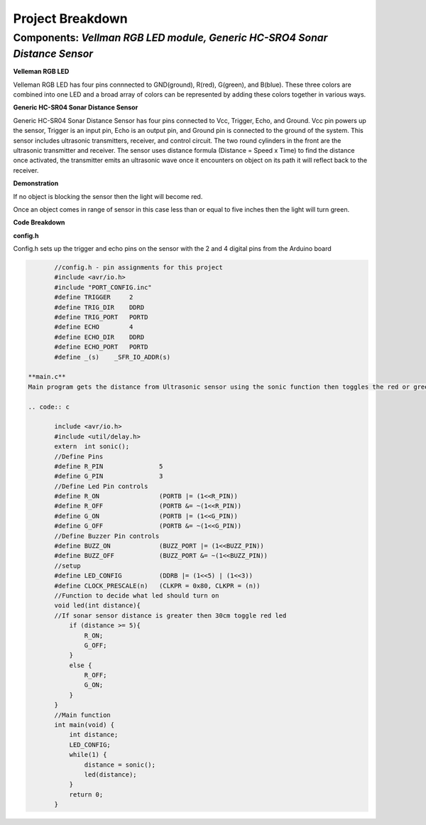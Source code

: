 =====================================
Project Breakdown
=====================================
--------------------------------------------------------------
Components: *Vellman RGB LED module, Generic HC-SRO4 Sonar Distance Sensor*
--------------------------------------------------------------

**Velleman RGB LED**

Velleman RGB LED has four pins connnected to GND(ground), R(red), G(green), and B(blue). These three colors are combined into one LED and a broad array of colors can be represented by adding these colors together in various ways.

.. image:: https://github.com/MiguelVera08/Arduino-Sonar-Project/blob/master/image/RGB.png

**Generic HC-SR04 Sonar Distance Sensor**

Generic HC-SR04 Sonar Distance Sensor has four pins connected to Vcc, Trigger, Echo, and Ground. Vcc pin powers up the sensor, Trigger is an input pin, Echo is an output pin, and Ground pin is connected to the ground of the system. This sensor includes ultrasonic transmitters, receiver, and control circuit. The two round cylinders in the front are the ultrasonic transmitter and receiver. The sensor uses  distance formula (Distance = Speed x Time) to find the distance once activated, the transmitter emits an ultrasonic wave once it encounters on object on its path it will reflect back to the receiver.

.. image:: https://github.com/MiguelVera08/Arduino-Sonar-Project/blob/master/image/Ultrasonic_sensor.png

**Demonstration**

If no object is blocking the sensor then the light will become red.

.. image:: https://github.com/MiguelVera08/Arduino-Sonar-Project/blob/master/image/Red_on.jpg


Once an object comes in range of sensor in this case less than or equal to five inches then the light will turn green.

.. image:: https://github.com/MiguelVera08/Arduino-Sonar-Project/blob/master/image/Green_on.jpg

**Code Breakdown**

**config.h**

Config.h sets up the trigger and echo pins on the sensor with the 2 and 4 digital pins from the Arduino board

.. code:: c

	//config.h - pin assignments for this project
	#include <avr/io.h>
	#include "PORT_CONFIG.inc"
	#define TRIGGER     2
	#define TRIG_DIR    DDRD
	#define TRIG_PORT   PORTD
	#define ECHO        4
	#define ECHO_DIR    DDRD
	#define ECHO_PORT   PORTD
	#define _(s)    _SFR_IO_ADDR(s)

 **main.c**
 Main program gets the distance from Ultrasonic sensor using the sonic function then toggles the red or green led depending on distance recieved.
 
 .. code:: c
 
 	include <avr/io.h>
 	#include <util/delay.h>
 	extern	int sonic();
 	//Define Pins
 	#define R_PIN               5
 	#define G_PIN               3
 	//Define Led Pin controls
 	#define R_ON                (PORTB |= (1<<R_PIN))
 	#define R_OFF               (PORTB &= ~(1<<R_PIN))
 	#define G_ON                (PORTB |= (1<<G_PIN))
 	#define G_OFF               (PORTB &= ~(1<<G_PIN))
 	//Define Buzzer Pin controls
 	#define BUZZ_ON             (BUZZ_PORT |= (1<<BUZZ_PIN))
 	#define BUZZ_OFF            (BUZZ_PORT &= ~(1<<BUZZ_PIN))
 	//setup
 	#define LED_CONFIG          (DDRB |= (1<<5) | (1<<3))
 	#define CLOCK_PRESCALE(n)   (CLKPR = 0x80, CLKPR = (n))
 	//Function to decide what led should turn on
 	void led(int distance){
     	//If sonar sensor distance is greater then 30cm toggle red led
     	    if (distance >= 5){
 		R_ON;
 		G_OFF;
     	    }
     	    else {
 		R_OFF;
     		G_ON;
     	    }
 	}
 	//Main function
 	int main(void) {
     	    int distance;	
     	    LED_CONFIG;
    	    while(1) {
         	distance = sonic();
 		led(distance);
     	    }
     	    return 0;
 	}       
